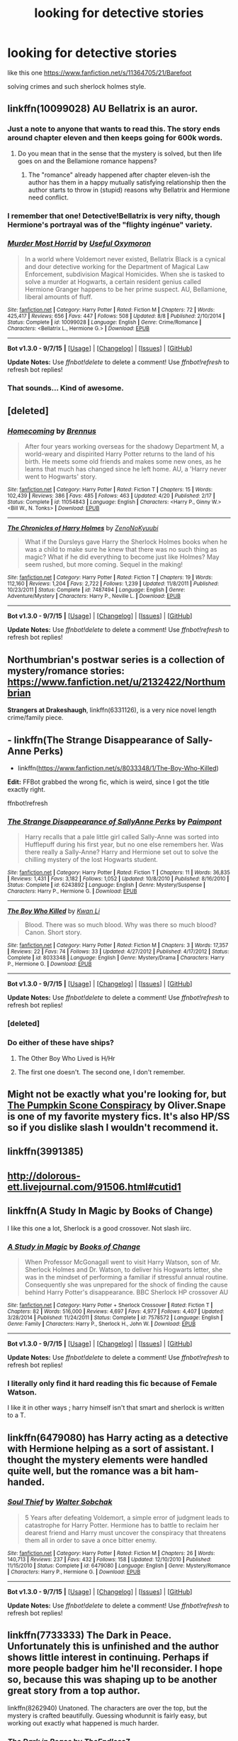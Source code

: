 #+TITLE: looking for detective stories

* looking for detective stories
:PROPERTIES:
:Author: Archimand
:Score: 8
:DateUnix: 1451403454.0
:DateShort: 2015-Dec-29
:FlairText: Request
:END:
like this one [[https://www.fanfiction.net/s/11364705/21/Barefoot]]

solving crimes and such sherlock holmes style.


** linkffn(10099028) AU Bellatrix is an auror.
:PROPERTIES:
:Author: Starfox5
:Score: 3
:DateUnix: 1451414571.0
:DateShort: 2015-Dec-29
:END:

*** Just a note to anyone that wants to read this. The story ends around chapter eleven and then keeps going for 600k words.
:PROPERTIES:
:Author: toni_toni
:Score: 3
:DateUnix: 1451431043.0
:DateShort: 2015-Dec-30
:END:

**** Do you mean that in the sense that the mystery is solved, but then life goes on and the Bellamione romance happens?
:PROPERTIES:
:Author: turbinicarpus
:Score: 1
:DateUnix: 1451438470.0
:DateShort: 2015-Dec-30
:END:

***** The "romance" already happened after chapter eleven-ish the author has them in a happy mutually satisfying relationship then the author starts to throw in (stupid) reasons why Bellatrix and Hermione need conflict.
:PROPERTIES:
:Author: toni_toni
:Score: 1
:DateUnix: 1451442084.0
:DateShort: 2015-Dec-30
:END:


*** I remember that one! Detective!Bellatrix is very nifty, though Hermione's portrayal was of the "flighty ingénue" variety.
:PROPERTIES:
:Author: turbinicarpus
:Score: 2
:DateUnix: 1451438398.0
:DateShort: 2015-Dec-30
:END:


*** [[http://www.fanfiction.net/s/10099028/1/][*/Murder Most Horrid/*]] by [[https://www.fanfiction.net/u/1285752/Useful-Oxymoron][/Useful Oxymoron/]]

#+begin_quote
  In a world where Voldemort never existed, Bellatrix Black is a cynical and dour detective working for the Department of Magical Law Enforcement, subdivision Magical Homicides. When she is tasked to solve a murder at Hogwarts, a certain resident genius called Hermione Granger happens to be her prime suspect. AU, Bellamione, liberal amounts of fluff.
#+end_quote

^{/Site/: [[http://www.fanfiction.net/][fanfiction.net]] *|* /Category/: Harry Potter *|* /Rated/: Fiction M *|* /Chapters/: 72 *|* /Words/: 425,417 *|* /Reviews/: 656 *|* /Favs/: 447 *|* /Follows/: 508 *|* /Updated/: 8/8 *|* /Published/: 2/10/2014 *|* /Status/: Complete *|* /id/: 10099028 *|* /Language/: English *|* /Genre/: Crime/Romance *|* /Characters/: <Bellatrix L., Hermione G.> *|* /Download/: [[http://www.p0ody-files.com/ff_to_ebook/mobile/makeEpub.php?id=10099028][EPUB]]}

--------------

*Bot v1.3.0 - 9/7/15* *|* [[[https://github.com/tusing/reddit-ffn-bot/wiki/Usage][Usage]]] | [[[https://github.com/tusing/reddit-ffn-bot/wiki/Changelog][Changelog]]] | [[[https://github.com/tusing/reddit-ffn-bot/issues/][Issues]]] | [[[https://github.com/tusing/reddit-ffn-bot/][GitHub]]]

*Update Notes:* Use /ffnbot!delete/ to delete a comment! Use /ffnbot!refresh/ to refresh bot replies!
:PROPERTIES:
:Author: FanfictionBot
:Score: 1
:DateUnix: 1451414620.0
:DateShort: 2015-Dec-29
:END:


*** That sounds... Kind of awesome.
:PROPERTIES:
:Author: anathea
:Score: 1
:DateUnix: 1451429432.0
:DateShort: 2015-Dec-30
:END:


** [deleted]
:PROPERTIES:
:Score: 2
:DateUnix: 1451411894.0
:DateShort: 2015-Dec-29
:END:

*** [[http://www.fanfiction.net/s/11054843/1/][*/Homecoming/*]] by [[https://www.fanfiction.net/u/4577618/Brennus][/Brennus/]]

#+begin_quote
  After four years working overseas for the shadowy Department M, a world-weary and dispirited Harry Potter returns to the land of his birth. He meets some old friends and makes some new ones, as he learns that much has changed since he left home. AU, a 'Harry never went to Hogwarts' story.
#+end_quote

^{/Site/: [[http://www.fanfiction.net/][fanfiction.net]] *|* /Category/: Harry Potter *|* /Rated/: Fiction T *|* /Chapters/: 15 *|* /Words/: 102,439 *|* /Reviews/: 386 *|* /Favs/: 485 *|* /Follows/: 463 *|* /Updated/: 4/20 *|* /Published/: 2/17 *|* /Status/: Complete *|* /id/: 11054843 *|* /Language/: English *|* /Characters/: <Harry P., Ginny W.> <Bill W., N. Tonks> *|* /Download/: [[http://www.p0ody-files.com/ff_to_ebook/mobile/makeEpub.php?id=11054843][EPUB]]}

--------------

[[http://www.fanfiction.net/s/7487494/1/][*/The Chronicles of Harry Holmes/*]] by [[https://www.fanfiction.net/u/1345000/ZenoNoKyuubi][/ZenoNoKyuubi/]]

#+begin_quote
  What if the Dursleys gave Harry the Sherlock Holmes books when he was a child to make sure he knew that there was no such thing as magic? What if he did everything to become just like Holmes? May seem rushed, but more coming. Sequel in the making!
#+end_quote

^{/Site/: [[http://www.fanfiction.net/][fanfiction.net]] *|* /Category/: Harry Potter *|* /Rated/: Fiction T *|* /Chapters/: 19 *|* /Words/: 112,160 *|* /Reviews/: 1,204 *|* /Favs/: 2,722 *|* /Follows/: 1,239 *|* /Updated/: 11/8/2011 *|* /Published/: 10/23/2011 *|* /Status/: Complete *|* /id/: 7487494 *|* /Language/: English *|* /Genre/: Adventure/Mystery *|* /Characters/: Harry P., Neville L. *|* /Download/: [[http://www.p0ody-files.com/ff_to_ebook/mobile/makeEpub.php?id=7487494][EPUB]]}

--------------

*Bot v1.3.0 - 9/7/15* *|* [[[https://github.com/tusing/reddit-ffn-bot/wiki/Usage][Usage]]] | [[[https://github.com/tusing/reddit-ffn-bot/wiki/Changelog][Changelog]]] | [[[https://github.com/tusing/reddit-ffn-bot/issues/][Issues]]] | [[[https://github.com/tusing/reddit-ffn-bot/][GitHub]]]

*Update Notes:* Use /ffnbot!delete/ to delete a comment! Use /ffnbot!refresh/ to refresh bot replies!
:PROPERTIES:
:Author: FanfictionBot
:Score: 2
:DateUnix: 1451411931.0
:DateShort: 2015-Dec-29
:END:


** Northumbrian's postwar series is a collection of mystery/romance stories: [[https://www.fanfiction.net/u/2132422/Northumbrian]]

*Strangers at Drakeshaugh*, linkffn(6331126), is a very nice novel length crime/family piece.
:PROPERTIES:
:Author: InquisitorCOC
:Score: 2
:DateUnix: 1451422693.0
:DateShort: 2015-Dec-30
:END:


** - linkffn(The Strange Disappearance of Sally-Anne Perks)
- linkffn([[https://www.fanfiction.net/s/8033348/1/The-Boy-Who-Killed]])

*Edit:* FFBot grabbed the wrong fic, which is weird, since I got the title exactly right.

ffnbot!refresh
:PROPERTIES:
:Author: turbinicarpus
:Score: 2
:DateUnix: 1451438279.0
:DateShort: 2015-Dec-30
:END:

*** [[http://www.fanfiction.net/s/6243892/1/][*/The Strange Disappearance of SallyAnne Perks/*]] by [[https://www.fanfiction.net/u/2289300/Paimpont][/Paimpont/]]

#+begin_quote
  Harry recalls that a pale little girl called Sally-Anne was sorted into Hufflepuff during his first year, but no one else remembers her. Was there really a Sally-Anne? Harry and Hermione set out to solve the chilling mystery of the lost Hogwarts student.
#+end_quote

^{/Site/: [[http://www.fanfiction.net/][fanfiction.net]] *|* /Category/: Harry Potter *|* /Rated/: Fiction T *|* /Chapters/: 11 *|* /Words/: 36,835 *|* /Reviews/: 1,431 *|* /Favs/: 3,182 *|* /Follows/: 1,052 *|* /Updated/: 10/8/2010 *|* /Published/: 8/16/2010 *|* /Status/: Complete *|* /id/: 6243892 *|* /Language/: English *|* /Genre/: Mystery/Suspense *|* /Characters/: Harry P., Hermione G. *|* /Download/: [[http://www.p0ody-files.com/ff_to_ebook/mobile/makeEpub.php?id=6243892][EPUB]]}

--------------

[[http://www.fanfiction.net/s/8033348/1/][*/The Boy Who Killed/*]] by [[https://www.fanfiction.net/u/1023780/Kwan-Li][/Kwan Li/]]

#+begin_quote
  Blood. There was so much blood. Why was there so much blood? Canon. Short story.
#+end_quote

^{/Site/: [[http://www.fanfiction.net/][fanfiction.net]] *|* /Category/: Harry Potter *|* /Rated/: Fiction M *|* /Chapters/: 3 *|* /Words/: 17,357 *|* /Reviews/: 22 *|* /Favs/: 74 *|* /Follows/: 33 *|* /Updated/: 4/27/2012 *|* /Published/: 4/17/2012 *|* /Status/: Complete *|* /id/: 8033348 *|* /Language/: English *|* /Genre/: Mystery/Drama *|* /Characters/: Harry P., Hermione G. *|* /Download/: [[http://www.p0ody-files.com/ff_to_ebook/mobile/makeEpub.php?id=8033348][EPUB]]}

--------------

*Bot v1.3.0 - 9/7/15* *|* [[[https://github.com/tusing/reddit-ffn-bot/wiki/Usage][Usage]]] | [[[https://github.com/tusing/reddit-ffn-bot/wiki/Changelog][Changelog]]] | [[[https://github.com/tusing/reddit-ffn-bot/issues/][Issues]]] | [[[https://github.com/tusing/reddit-ffn-bot/][GitHub]]]

*Update Notes:* Use /ffnbot!delete/ to delete a comment! Use /ffnbot!refresh/ to refresh bot replies!
:PROPERTIES:
:Author: FanfictionBot
:Score: 2
:DateUnix: 1451511300.0
:DateShort: 2015-Dec-31
:END:


*** [deleted]
:PROPERTIES:
:Score: 1
:DateUnix: 1451441182.0
:DateShort: 2015-Dec-30
:END:


*** Do either of these have ships?
:PROPERTIES:
:Author: Meiyouxiangjiao
:Score: 1
:DateUnix: 1451447303.0
:DateShort: 2015-Dec-30
:END:

**** The Other Boy Who Lived is H/Hr
:PROPERTIES:
:Author: howtopleaseme
:Score: 3
:DateUnix: 1451448405.0
:DateShort: 2015-Dec-30
:END:


**** The first one doesn't. The second one, I don't remember.
:PROPERTIES:
:Author: turbinicarpus
:Score: 2
:DateUnix: 1451447970.0
:DateShort: 2015-Dec-30
:END:


** Might not be exactly what you're looking for, but [[https://m.fanfiction.net/s/6404178/1/The-Pumpkin-Scone-Conspiracy][The Pumpkin Scone Conspiracy]] by Oliver.Snape is one of my favorite mystery fics. It's also HP/SS so if you dislike slash I wouldn't recommend it.
:PROPERTIES:
:Author: pseudomuffin
:Score: 1
:DateUnix: 1451406919.0
:DateShort: 2015-Dec-29
:END:


** linkffn(3991385)
:PROPERTIES:
:Author: Lord_Anarchy
:Score: 1
:DateUnix: 1451418838.0
:DateShort: 2015-Dec-29
:END:


** [[http://dolorous-ett.livejournal.com/91506.html#cutid1]]
:PROPERTIES:
:Author: Lowsow
:Score: 1
:DateUnix: 1451487900.0
:DateShort: 2015-Dec-30
:END:


** linkffn(A Study In Magic by Books of Change)

I like this one a lot, Sherlock is a good crossover. Not slash iirc.
:PROPERTIES:
:Author: sfjoellen
:Score: 1
:DateUnix: 1451497315.0
:DateShort: 2015-Dec-30
:END:

*** [[http://www.fanfiction.net/s/7578572/1/][*/A Study in Magic/*]] by [[https://www.fanfiction.net/u/275758/Books-of-Change][/Books of Change/]]

#+begin_quote
  When Professor McGonagall went to visit Harry Watson, son of Mr. Sherlock Holmes and Dr. Watson, to deliver his Hogwarts letter, she was in the mindset of performing a familiar if stressful annual routine. Consequently she was unprepared for the shock of finding the cause behind Harry Potter's disappearance. BBC Sherlock HP crossover AU
#+end_quote

^{/Site/: [[http://www.fanfiction.net/][fanfiction.net]] *|* /Category/: Harry Potter + Sherlock Crossover *|* /Rated/: Fiction T *|* /Chapters/: 82 *|* /Words/: 516,000 *|* /Reviews/: 4,697 *|* /Favs/: 4,977 *|* /Follows/: 4,407 *|* /Updated/: 3/28/2014 *|* /Published/: 11/24/2011 *|* /Status/: Complete *|* /id/: 7578572 *|* /Language/: English *|* /Genre/: Family *|* /Characters/: Harry P., Sherlock H., John W. *|* /Download/: [[http://www.p0ody-files.com/ff_to_ebook/mobile/makeEpub.php?id=7578572][EPUB]]}

--------------

*Bot v1.3.0 - 9/7/15* *|* [[[https://github.com/tusing/reddit-ffn-bot/wiki/Usage][Usage]]] | [[[https://github.com/tusing/reddit-ffn-bot/wiki/Changelog][Changelog]]] | [[[https://github.com/tusing/reddit-ffn-bot/issues/][Issues]]] | [[[https://github.com/tusing/reddit-ffn-bot/][GitHub]]]

*Update Notes:* Use /ffnbot!delete/ to delete a comment! Use /ffnbot!refresh/ to refresh bot replies!
:PROPERTIES:
:Author: FanfictionBot
:Score: 1
:DateUnix: 1451497339.0
:DateShort: 2015-Dec-30
:END:


*** I literally only find it hard reading this fic because of Female Watson.

I like it in other ways ; harry himself isn't that smart and sherlock is written to a T.
:PROPERTIES:
:Author: BLAZINGSORCERER199
:Score: 1
:DateUnix: 1451604409.0
:DateShort: 2016-Jan-01
:END:


** linkffn(6479080) has Harry acting as a detective with Hermione helping as a sort of assistant. I thought the mystery elements were handled quite well, but the romance was a bit ham-handed.
:PROPERTIES:
:Author: MacsenWledig
:Score: 1
:DateUnix: 1451694958.0
:DateShort: 2016-Jan-02
:END:

*** [[http://www.fanfiction.net/s/6479080/1/][*/Soul Thief/*]] by [[https://www.fanfiction.net/u/2611579/Walter-Sobchak][/Walter Sobchak/]]

#+begin_quote
  5 Years after defeating Voldemort, a simple error of judgment leads to catastrophe for Harry Potter. Hermione has to battle to reclaim her dearest friend and Harry must uncover the conspiracy that threatens them all in order to save a once bitter enemy.
#+end_quote

^{/Site/: [[http://www.fanfiction.net/][fanfiction.net]] *|* /Category/: Harry Potter *|* /Rated/: Fiction M *|* /Chapters/: 26 *|* /Words/: 140,713 *|* /Reviews/: 237 *|* /Favs/: 432 *|* /Follows/: 158 *|* /Updated/: 12/10/2010 *|* /Published/: 11/15/2010 *|* /Status/: Complete *|* /id/: 6479080 *|* /Language/: English *|* /Genre/: Mystery/Romance *|* /Characters/: Harry P., Hermione G. *|* /Download/: [[http://www.p0ody-files.com/ff_to_ebook/mobile/makeEpub.php?id=6479080][EPUB]]}

--------------

*Bot v1.3.0 - 9/7/15* *|* [[[https://github.com/tusing/reddit-ffn-bot/wiki/Usage][Usage]]] | [[[https://github.com/tusing/reddit-ffn-bot/wiki/Changelog][Changelog]]] | [[[https://github.com/tusing/reddit-ffn-bot/issues/][Issues]]] | [[[https://github.com/tusing/reddit-ffn-bot/][GitHub]]]

*Update Notes:* Use /ffnbot!delete/ to delete a comment! Use /ffnbot!refresh/ to refresh bot replies!
:PROPERTIES:
:Author: FanfictionBot
:Score: 1
:DateUnix: 1451694974.0
:DateShort: 2016-Jan-02
:END:


** linkffn(7733333) The Dark in Peace. Unfortunately this is unfinished and the author shows little interest in continuing. Perhaps if more people badger him he'll reconsider. I hope so, because this was shaping up to be another great story from a top author.

linkffn(8262940) Unatoned. The characters are over the top, but the mystery is crafted beautifully. Guessing whodunnit is fairly easy, but working out exactly what happened is much harder.
:PROPERTIES:
:Author: rpeh
:Score: 1
:DateUnix: 1451843479.0
:DateShort: 2016-Jan-03
:END:

*** [[http://www.fanfiction.net/s/7733333/1/][*/The Dark in Peace/*]] by [[https://www.fanfiction.net/u/2638737/TheEndless7][/TheEndless7/]]

#+begin_quote
  Four years after the war Auror Harry Potter and his partner investigate a series of murders involving their former classmates that threaten to divide the Wizarding World once again.
#+end_quote

^{/Site/: [[http://www.fanfiction.net/][fanfiction.net]] *|* /Category/: Harry Potter *|* /Rated/: Fiction M *|* /Chapters/: 12 *|* /Words/: 68,900 *|* /Reviews/: 240 *|* /Favs/: 464 *|* /Follows/: 662 *|* /Updated/: 6/22/2013 *|* /Published/: 1/11/2012 *|* /id/: 7733333 *|* /Language/: English *|* /Genre/: Mystery/Crime *|* /Characters/: Harry P., Daphne G., Hannah A., Luna L. *|* /Download/: [[http://www.p0ody-files.com/ff_to_ebook/mobile/makeEpub.php?id=7733333][EPUB]]}

--------------

[[http://www.fanfiction.net/s/8262940/1/][*/Unatoned/*]] by [[https://www.fanfiction.net/u/1232425/SeriousScribble][/SeriousScribble/]]

#+begin_quote
  Secrets of the war, a murder and a fatal attraction: After his victory over Voldemort, Harry became an Auror, and realised quickly that it wasn't at all like he had imagined. Disillusioned with the Ministry, he takes on a last case, but when he starts digging deeper, his life takes a sudden turn ... AUish, Post-Hogwarts. HP/DG
#+end_quote

^{/Site/: [[http://www.fanfiction.net/][fanfiction.net]] *|* /Category/: Harry Potter *|* /Rated/: Fiction M *|* /Chapters/: 23 *|* /Words/: 103,724 *|* /Reviews/: 522 *|* /Favs/: 851 *|* /Follows/: 621 *|* /Updated/: 11/21/2012 *|* /Published/: 6/27/2012 *|* /Status/: Complete *|* /id/: 8262940 *|* /Language/: English *|* /Genre/: Crime/Drama *|* /Characters/: Harry P., Daphne G. *|* /Download/: [[http://www.p0ody-files.com/ff_to_ebook/mobile/makeEpub.php?id=8262940][EPUB]]}

--------------

*Bot v1.3.0 - 9/7/15* *|* [[[https://github.com/tusing/reddit-ffn-bot/wiki/Usage][Usage]]] | [[[https://github.com/tusing/reddit-ffn-bot/wiki/Changelog][Changelog]]] | [[[https://github.com/tusing/reddit-ffn-bot/issues/][Issues]]] | [[[https://github.com/tusing/reddit-ffn-bot/][GitHub]]]

*Update Notes:* Use /ffnbot!delete/ to delete a comment! Use /ffnbot!refresh/ to refresh bot replies!
:PROPERTIES:
:Author: FanfictionBot
:Score: 1
:DateUnix: 1451843539.0
:DateShort: 2016-Jan-03
:END:
